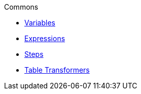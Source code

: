 .Commons
* xref:variables.adoc[Variables]
* xref:expressions.adoc[Expressions]
* xref:vividus-steps.adoc[Steps]
* xref:table-transformers.adoc[Table Transformers]
